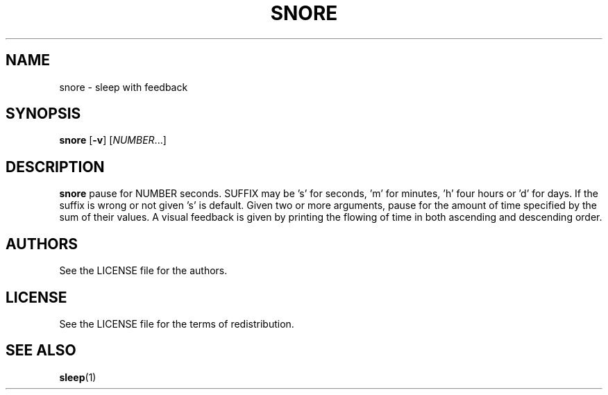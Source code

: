 .TH SNORE 1 snore\-VERSION
.SH NAME
snore \- sleep with feedback
.SH SYNOPSIS
.B snore
.RB [ \-v ]
.RI [ NUMBER ...]
.SH DESCRIPTION
.B snore
pause for NUMBER seconds. SUFFIX may be 's' for seconds, 'm' for minutes, 'h'
four hours or 'd' for days. If the suffix is wrong or not given 's' is default.
Given two or more arguments, pause for the amount of time specified by the sum
of their values. A visual feedback is given by printing the flowing of time in
both ascending and descending order.
.SH AUTHORS
See the LICENSE file for the authors.
.SH LICENSE
See the LICENSE file for the terms of redistribution.
.SH SEE ALSO
.BR sleep (1)
